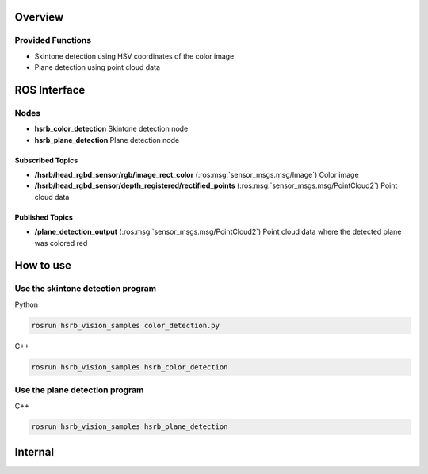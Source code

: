 Overview
++++++++

Provided Functions
-------------------

- Skintone detection using HSV coordinates of the color image

- Plane detection using point cloud data

ROS Interface
++++++++++++++

Nodes
-----

- **hsrb_color_detection** Skintone detection node

- **hsrb_plane_detection** Plane detection node


Subscribed Topics
^^^^^^^^^^^^^^^^^

- **/hsrb/head_rgbd_sensor/rgb/image_rect_color** (:ros:msg:`sensor_msgs.msg/Image`) Color image

- **/hsrb/head_rgbd_sensor/depth_registered/rectified_points** (:ros:msg:`sensor_msgs.msg/PointCloud2`) Point cloud data


Published Topics
^^^^^^^^^^^^^^^^^

- **/plane_detection_output** (:ros:msg:`sensor_msgs.msg/PointCloud2`)  Point cloud data where the detected plane was colored red


How to use
++++++++++

Use the skintone detection program
-----------------------------------

Python

.. code-block:: bash

   rosrun hsrb_vision_samples color_detection.py

C++

.. code-block:: bash

   rosrun hsrb_vision_samples hsrb_color_detection

Use the plane detection program
---------------------------------

C++

.. code-block:: bash

   rosrun hsrb_vision_samples hsrb_plane_detection


Internal
++++++++

.. ifconfig:: internal

   Behavior:
   * Detect the skintone regions in realtime from a subscribed color image, and display the detected regions in white and the undetected regions in black.

   * Detect the plane in realtime from the subscribed point cloud data, and color the corresponding points red.
